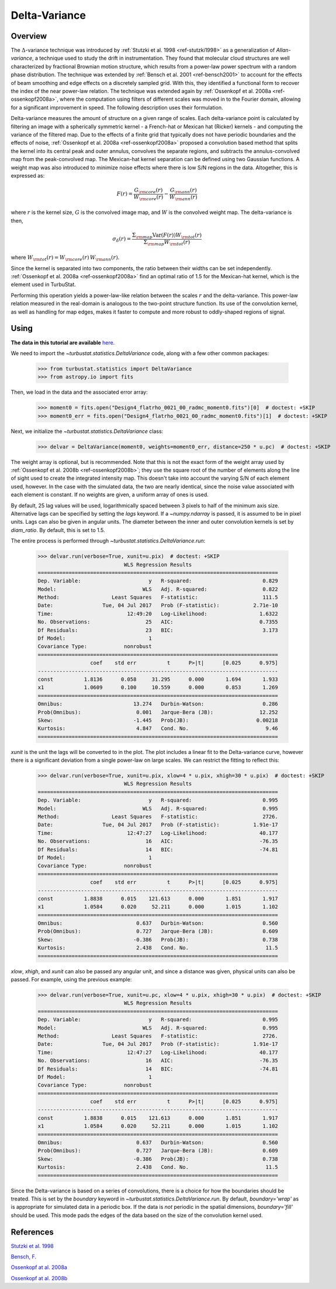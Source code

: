 
**************
Delta-Variance
**************

Overview
--------

The :math:`\Delta`-variance technique was introduced by :ref:`Stutzki et al. 1998 <ref-stutzki1998>` as a generalization of *Allan-variance*, a technique used to study the drift in instrumentation. They found that molecular cloud structures are well characterized by fractional Brownian motion structure, which results from a power-law power spectrum with a random phase distribution. The technique was extended by :ref:`Bensch et al. 2001 <ref-bensch2001>` to account for the effects of beam smoothing and edge effects on a discretely sampled grid. With this, they identified a functional form to recover the index of the near power-law relation. The technique was extended again by :ref:`Ossenkopf et al. 2008a <ref-ossenkopf2008a>`, where the computation using filters of different scales was moved in to the Fourier domain, allowing for a significant improvement in speed. The following description uses their formulation.

Delta-variance measures the amount of structure on a given range of scales. Each delta-variance point is calculated by filtering an image with a spherically symmetric kernel - a French-hat or Mexican hat (Ricker) kernels - and computing the variance of the filtered map. Due to the effects of a finite grid that typically does not have periodic boundaries and the effects of noise, :ref:`Ossenkopf et al. 2008a <ref-ossenkopf2008a>` proposed a convolution based method that splits the kernel into its central peak and outer annulus, convolves the separate regions, and subtracts the annulus-convolved map from the peak-convolved map. The Mexican-hat kernel separation can be defined using two Gaussian functions. A weight map was also introduced to minimize noise effects where there is low S/N regions in the data. Altogether, this is expressed as:

.. math::
    F(r) = \frac{G_{\rm core}(r)}{W_{\rm core}(r)} - \frac{G_{\rm ann}(r)}{W_{\rm ann}(r)}

where :math:`r` is the kernel size, :math:`G` is the convolved image map, and :math:`W` is the convolved weight map. The delta-variance is then,

.. math::
    \sigma_{\delta}(r) = \frac{\Sigma_{\rm map} \mathrm{Var}(F(r)) W_{\rm tot}(r)}{\Sigma_{\rm map} W_{\rm tot}(r)}

where :math:`W_{\rm tot}(r) = W_{\rm core}(r)\,W_{\rm ann}(r)`.

Since the kernel is separated into two components, the ratio between their widths can be set independently. :ref:`Ossenkopf et al. 2008a <ref-ossenkopf2008a>` find an optimal ratio of 1.5 for the Mexican-hat kernel, which is the element used in TurbuStat.

Performing this operation yields a power-law-like relation between the scales :math:`r` and the delta-variance. This power-law relation measured in the real-domain is analogous to the two-point structure function. Its use of the convolution kernel, as well as handling for map edges, makes it faster to compute and more robust to oddly-shaped regions of signal.

Using
-----

**The data in this tutorial are available** `here <https://girder.hub.yt/#user/57b31aee7b6f080001528c6d/folder/59721a30cc387500017dbe37>`_.

We need to import the `~turbustat.statistics.DeltaVariance` code, along with a few other common packages:

    >>> from turbustat.statistics import DeltaVariance
    >>> from astropy.io import fits

Then, we load in the data and the associated error array:

    >>> moment0 = fits.open("Design4_flatrho_0021_00_radmc_moment0.fits")[0]  # doctest: +SKIP
    >>> moment0_err = fits.open("Design4_flatrho_0021_00_radmc_moment0.fits")[1]  # doctest: +SKIP

Next, we initialize the `~turbustat.statistics.DeltaVariance` class:

    >>> delvar = DeltaVariance(moment0, weights=moment0_err, distance=250 * u.pc)  # doctest: +SKIP

The weight array is optional, but is recommended. Note that this is not the exact form of the weight array used by :ref:`Ossenkopf et al. 2008b <ref-ossenkopf2008b>`; they use the square root of the number of elements along the line of sight used to create the integrated intensity map. This doesn't take into account the varying S/N of each element used, however. In the case with the simulated data, the two are nearly identical, since the noise value associated with each element is constant. If no weights are given, a uniform array of ones is used.

By default, 25 lag values will be used, logarithmically spaced between 3 pixels to half of the minimum axis size. Alternative lags can be specified by setting the `lags` keyword. If a `~numpy.ndarray` is passed, it is assumed to be in pixel units. Lags can also be given in angular units. The diameter between the inner and outer convolution kernels is set by `diam_ratio`. By default, this is set to 1.5.

The entire process is performed through `~turbustat.statistics.DeltaVariance.run`:

    >>> delvar.run(verbose=True, xunit=u.pix)  # doctest: +SKIP
                                WLS Regression Results
    ==============================================================================
    Dep. Variable:                      y   R-squared:                       0.829
    Model:                            WLS   Adj. R-squared:                  0.822
    Method:                 Least Squares   F-statistic:                     111.5
    Date:                Tue, 04 Jul 2017   Prob (F-statistic):           2.71e-10
    Time:                        12:49:20   Log-Likelihood:                 1.6322
    No. Observations:                  25   AIC:                            0.7355
    Df Residuals:                      23   BIC:                             3.173
    Df Model:                           1
    Covariance Type:            nonrobust
    ==============================================================================
                     coef    std err          t      P>|t|      [0.025      0.975]
    ------------------------------------------------------------------------------
    const          1.8136      0.058     31.295      0.000       1.694       1.933
    x1             1.0609      0.100     10.559      0.000       0.853       1.269
    ==============================================================================
    Omnibus:                       13.274   Durbin-Watson:                   0.286
    Prob(Omnibus):                  0.001   Jarque-Bera (JB):               12.252
    Skew:                          -1.445   Prob(JB):                      0.00218
    Kurtosis:                       4.847   Cond. No.                         9.46
    ==============================================================================

.. image:: images/delvar_design4.png

`xunit` is the unit the lags will be converted to in the plot. The plot includes a linear fit to the Delta-variance curve, however there is a significant deviation from a single power-law on large scales. We can restrict the fitting to reflect this:

    >>> delvar.run(verbose=True, xunit=u.pix, xlow=4 * u.pix, xhigh=30 * u.pix)  # doctest: +SKIP
                                WLS Regression Results
    ==============================================================================
    Dep. Variable:                      y   R-squared:                       0.995
    Model:                            WLS   Adj. R-squared:                  0.995
    Method:                 Least Squares   F-statistic:                     2726.
    Date:                Tue, 04 Jul 2017   Prob (F-statistic):           1.91e-17
    Time:                        12:47:27   Log-Likelihood:                 40.177
    No. Observations:                  16   AIC:                            -76.35
    Df Residuals:                      14   BIC:                            -74.81
    Df Model:                           1
    Covariance Type:            nonrobust
    ==============================================================================
                     coef    std err          t      P>|t|      [0.025      0.975]
    ------------------------------------------------------------------------------
    const          1.8838      0.015    121.613      0.000       1.851       1.917
    x1             1.0584      0.020     52.211      0.000       1.015       1.102
    ==============================================================================
    Omnibus:                        0.637   Durbin-Watson:                   0.560
    Prob(Omnibus):                  0.727   Jarque-Bera (JB):                0.609
    Skew:                          -0.386   Prob(JB):                        0.738
    Kurtosis:                       2.438   Cond. No.                         11.5
    ==============================================================================

.. image:: images/delvar_design4_wlimits.png

`xlow`, `xhigh`, and `xunit` can also be passed any angular unit, and since a distance was given, physical units can also be passed. For example, using the previous example:

    >>> delvar.run(verbose=True, xunit=u.pc, xlow=4 * u.pix, xhigh=30 * u.pix)  # doctest: +SKIP
                                WLS Regression Results
    ==============================================================================
    Dep. Variable:                      y   R-squared:                       0.995
    Model:                            WLS   Adj. R-squared:                  0.995
    Method:                 Least Squares   F-statistic:                     2726.
    Date:                Tue, 04 Jul 2017   Prob (F-statistic):           1.91e-17
    Time:                        12:47:27   Log-Likelihood:                 40.177
    No. Observations:                  16   AIC:                            -76.35
    Df Residuals:                      14   BIC:                            -74.81
    Df Model:                           1
    Covariance Type:            nonrobust
    ==============================================================================
                     coef    std err          t      P>|t|      [0.025      0.975]
    ------------------------------------------------------------------------------
    const          1.8838      0.015    121.613      0.000       1.851       1.917
    x1             1.0584      0.020     52.211      0.000       1.015       1.102
    ==============================================================================
    Omnibus:                        0.637   Durbin-Watson:                   0.560
    Prob(Omnibus):                  0.727   Jarque-Bera (JB):                0.609
    Skew:                          -0.386   Prob(JB):                        0.738
    Kurtosis:                       2.438   Cond. No.                         11.5
    ==============================================================================

.. image:: images/delvar_design4_physunits.png
Since the Delta-variance is based on a series of convolutions, there is a choice for how the boundaries should be treated. This is set by the `boundary` keyword in `~turbustat.statistics.DeltaVariance.run`. By default, `boundary='wrap'` as is appropriate for simulated data in a periodic box. If the data is *not* periodic in the spatial dimensions, `boundary='fill'` should be used. This mode pads the edges of the data based on the size of the convolution kernel used.


References
----------

.. _ref-stutzki1998:

`Stutzki et al. 1998 <https://ui.adsabs.harvard.edu/#abs/1998A&A...336..697S/abstract>`_

.. _ref-bensch2001:

`Bensch, F. <https://ui.adsabs.harvard.edu/#abs/2001A&A...366..636B/abstract>`_

.. _ref-ossenkopf2008a:

`Ossenkopf at al. 2008a <https://ui.adsabs.harvard.edu/#abs/2008A&A...485..917O/abstract>`_

.. _ref-ossenkopf2008b:

`Ossenkopf at al. 2008b <https://ui.adsabs.harvard.edu/#abs/2008A&A...485..719O/abstract>`_
